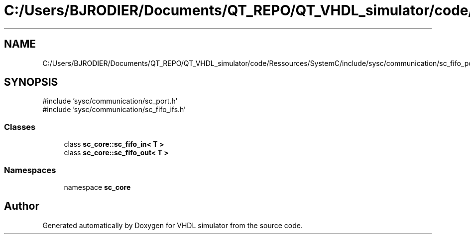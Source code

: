 .TH "C:/Users/BJRODIER/Documents/QT_REPO/QT_VHDL_simulator/code/Ressources/SystemC/include/sysc/communication/sc_fifo_ports.h" 3 "VHDL simulator" \" -*- nroff -*-
.ad l
.nh
.SH NAME
C:/Users/BJRODIER/Documents/QT_REPO/QT_VHDL_simulator/code/Ressources/SystemC/include/sysc/communication/sc_fifo_ports.h
.SH SYNOPSIS
.br
.PP
\fR#include 'sysc/communication/sc_port\&.h'\fP
.br
\fR#include 'sysc/communication/sc_fifo_ifs\&.h'\fP
.br

.SS "Classes"

.in +1c
.ti -1c
.RI "class \fBsc_core::sc_fifo_in< T >\fP"
.br
.ti -1c
.RI "class \fBsc_core::sc_fifo_out< T >\fP"
.br
.in -1c
.SS "Namespaces"

.in +1c
.ti -1c
.RI "namespace \fBsc_core\fP"
.br
.in -1c
.SH "Author"
.PP 
Generated automatically by Doxygen for VHDL simulator from the source code\&.

